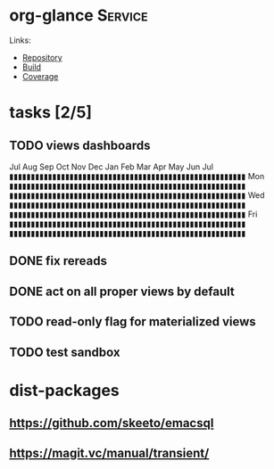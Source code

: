 * org-glance                                                                    :Service:

Links:
- [[https://github.com/rails-to-cosmos/org-glance][Repository]]
- [[https://travis-ci.org/github/rails-to-cosmos/org-glance][Build]]
- [[https://coveralls.io/github/rails-to-cosmos/org-glance][Coverage]]

* tasks [2/5]

** TODO views dashboards

      Jul Aug Sep Oct Nov Dec Jan Feb Mar Apr May Jun Jul
    ▮▮▮▮▮▮▮▮▮▮▮▮▮▮▮▮▮▮▮▮▮▮▮▮▮▮▮▮▮▮▮▮▮▮▮▮▮▮▮▮▮▮▮▮▮▮▮▮▮▮▮▮▮▮▮
Mon ▮▮▮▮▮▮▮▮▮▮▮▮▮▮▮▮▮▮▮▮▮▮▮▮▮▮▮▮▮▮▮▮▮▮▮▮▮▮▮▮▮▮▮▮▮▮▮▮▮▮▮▮▮▮▮
    ▮▮▮▮▮▮▮▮▮▮▮▮▮▮▮▮▮▮▮▮▮▮▮▮▮▮▮▮▮▮▮▮▮▮▮▮▮▮▮▮▮▮▮▮▮▮▮▮▮▮▮▮▮▮▮
Wed ▮▮▮▮▮▮▮▮▮▮▮▮▮▮▮▮▮▮▮▮▮▮▮▮▮▮▮▮▮▮▮▮▮▮▮▮▮▮▮▮▮▮▮▮▮▮▮▮▮▮▮▮▮▮▮
    ▮▮▮▮▮▮▮▮▮▮▮▮▮▮▮▮▮▮▮▮▮▮▮▮▮▮▮▮▮▮▮▮▮▮▮▮▮▮▮▮▮▮▮▮▮▮▮▮▮▮▮▮▮▮▮
Fri ▮▮▮▮▮▮▮▮▮▮▮▮▮▮▮▮▮▮▮▮▮▮▮▮▮▮▮▮▮▮▮▮▮▮▮▮▮▮▮▮▮▮▮▮▮▮▮▮▮▮▮▮▮▮▮
    ▮▮▮▮▮▮▮▮▮▮▮▮▮▮▮▮▮▮▮▮▮▮▮▮▮▮▮▮▮▮▮▮▮▮▮▮▮▮▮▮▮▮▮▮▮▮▮▮▮▮▮▮▮▮▮

** DONE fix rereads
:LOGBOOK:
- State "DONE"       from "TODO"       T:[2020-07-14 Tue 20:18]
:END:
** DONE act on all proper views by default
:LOGBOOK:
- State "DONE"       from "TODO"       T:[2020-07-14 Tue 20:18]
:END:
** TODO read-only flag for materialized views
** TODO test sandbox
* dist-packages
** https://github.com/skeeto/emacsql
** https://magit.vc/manual/transient/
